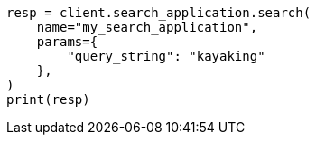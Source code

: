 // This file is autogenerated, DO NOT EDIT
// search/search-your-data/search-application-api.asciidoc:275

[source, python]
----
resp = client.search_application.search(
    name="my_search_application",
    params={
        "query_string": "kayaking"
    },
)
print(resp)
----
